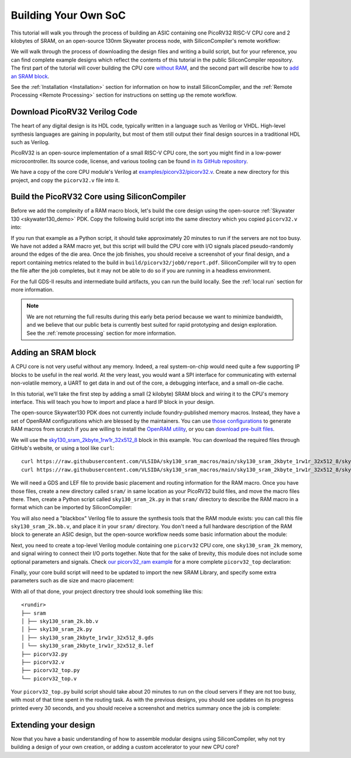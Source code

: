 Building Your Own SoC
=====================

This tutorial will walk you through the process of building an ASIC containing one PicoRV32 RISC-V CPU core and 2 kilobytes of SRAM, on an open-source 130nm Skywater process node, with SiliconCompiler's remote workflow:

.. image:: ../_images/picorv32_ram_report.png

We will walk through the process of downloading the design files and writing a build script, but for your reference, you can find complete example designs which reflect the contents of this tutorial in the public SiliconCompiler repository. The first part of the tutorial will cover building the CPU core `without RAM <https://github.com/siliconcompiler/siliconcompiler/tree/main/examples/picorv32>`_, and the second part will describe how to `add an SRAM block <https://github.com/siliconcompiler/siliconcompiler/tree/main/examples/picorv32>`_.

See the :ref:`Installation <Installation>` section for information on how to install SiliconCompiler, and the :ref:`Remote Processing <Remote Processing>` section for instructions on setting up the remote workflow.

Download PicoRV32 Verilog Code
------------------------------

The heart of any digital design is its HDL code, typically written in a language such as Verilog or VHDL. High-level synthesis languages are gaining in popularity, but most of them still output their final design sources in a traditional HDL such as Verilog.

PicoRV32 is an open-source implementation of a small RISC-V CPU core, the sort you might find in a low-power microcontroller. Its source code, license, and various tooling can be found `in its GitHub repository <https://github.com/YosysHQ/picorv32>`_.

We have a copy of the core CPU module's Verilog at `examples/picorv32/picorv32.v <https://github.com/siliconcompiler/siliconcompiler/blob/main/examples/picorv32/picorv32.v>`_. Create a new directory for this project, and copy the ``picorv32.v`` file into it.

Build the PicoRV32 Core using SiliconCompiler
---------------------------------------------

Before we add the complexity of a RAM macro block, let's build the core design using the open-source :ref:`Skywater 130 <skywater130_demo>` PDK. Copy the following build script into the same directory which you copied ``picorv32.v`` into:

.. code-block:: python
    :caption: <project_dir>/picorv32.py

    import siliconcompiler

    chip = siliconcompiler.Chip('picorv32')
    chip.load_target('skywater130_demo')
    chip.input('picorv32.v')
    chip.set('option', 'remote', True)
    chip.run()

If you run that example as a Python script, it should take approximately 20 minutes to run if the servers are not too busy. We have not added a RAM macro yet, but this script will build the CPU core with I/O signals placed pseudo-randomly around the edges of the die area. Once the job finishes, you should receive a screenshot of your final design, and a report containing metrics related to the build in ``build/picorv32/job0/report.pdf``. SiliconCompiler will try to open the file after the job completes, but it may not be able to do so if you are running in a headless environment.

.. image:: ../_images/picorv32_report.png

For the full GDS-II results and intermediate build artifacts, you can run the build locally. See the :ref:`local run` section for more information.

.. note::

    We are not returning the full results during this early beta period because we want to minimize bandwidth, and we believe that our public beta is currently best suited for rapid prototyping and design exploration. See the :ref:`remote processing` section for more information.

Adding an SRAM block
--------------------

A CPU core is not very useful without any memory. Indeed, a real system-on-chip would need quite a few supporting IP blocks to be useful in the real world. At the very least, you would want a SPI interface for communicating with external non-volatile memory, a UART to get data in and out of the core, a debugging interface, and a small on-die cache.

In this tutorial, we'll take the first step by adding a small (2 kilobyte) SRAM block and wiring it to the CPU's memory interface. This will teach you how to import and place a hard IP block in your design.

The open-source Skywater130 PDK does not currently include foundry-published memory macros. Instead, they have a set of OpenRAM configurations which are blessed by the maintainers. You can use `those configurations <https://github.com/VLSIDA/OpenRAM/tree/stable/technology/sky130>`_ to generate RAM macros from scratch if you are willing to install the `OpenRAM utility <https://github.com/VLSIDA/OpenRAM>`_, or you can `download pre-built files <https://github.com/VLSIDA/sky130_sram_macros>`_.

We will use the `sky130_sram_2kbyte_1rw1r_32x512_8 <https://github.com/VLSIDA/sky130_sram_macros/tree/main/sky130_sram_2kbyte_1rw1r_32x512_8>`_ block in this example. You can download the required files through GitHub's website, or using a tool like  ``curl``::

    curl https://raw.githubusercontent.com/VLSIDA/sky130_sram_macros/main/sky130_sram_2kbyte_1rw1r_32x512_8/sky130_sram_2kbyte_1rw1r_32x512_8.gds > sky130_sram_2kbyte_1rw1r_32x512_8.gds
    curl https://raw.githubusercontent.com/VLSIDA/sky130_sram_macros/main/sky130_sram_2kbyte_1rw1r_32x512_8/sky130_sram_2kbyte_1rw1r_32x512_8.lef > sky130_sram_2kbyte_1rw1r_32x512_8.lef

We will need a GDS and LEF file to provide basic placement and routing information for the RAM macro. Once you have those files, create a new directory called ``sram/`` in same location as your PicoRV32 build files, and move the macro files there. Then, create a Python script called ``sky130_sram_2k.py`` in that ``sram/`` directory to describe the RAM macro in a format which can be imported by SiliconCompiler:

.. code-block:: python
    :caption: <project_dir>/sram/sky130_sram_2k.py

    import siliconcompiler

    def setup(chip):
        # Core values.
        design = 'sky130_sram_2k'
        stackup = chip.get('option', 'stackup')

        # Create Library object to represent the macro.
        lib = siliconcompiler.Library(chip, design)
        lib.set('output', stackup, 'gds', f'sram/sky130_sram_2kbyte_1rw1r_32x512_8.gds')
        lib.set('output', stackup, 'lef', f'sram/sky130_sram_2kbyte_1rw1r_32x512_8.lef')
        # Set the 'copy' field to True to pull these files into the build directory during
        # the 'import' task, which makes them available for the remote workflow to use.
        lib.set('output', stackup, 'gds', True, field='copy')
        lib.set('output', stackup, 'lef', True, field='copy')

        return lib

You will also need a "blackbox" Verilog file to assure the synthesis tools that the RAM module exists: you can call this file ``sky130_sram_2k.bb.v``, and place it in your ``sram/`` directory. You don't need a full hardware description of the RAM block to generate an ASIC design, but the open-source workflow needs some basic information about the module:

.. code-block:: verilog
    :caption: <project_dir>/sram/sky130_sram_2k.bb.v

    (* blackbox *)
    module sky130_sram_2kbyte_1rw1r_32x512_8(
    `ifdef USE_POWER_PINS
        vccd1,
        vssd1,
    `endif
    // Port 0: RW
        input clk0,
        input csb0,
        input web0,
        input [3:0] wmask0,
        input [8:0] addr0,
        input [31:0] din0,
        output reg [31:0] dout0,
    // Port 1: R
        input clk1,
        input csb1,
        input [8:0] addr1,
        output reg [31:0] dout1
      );
    endmodule

Next, you need to create a top-level Verilog module containing one ``picorv32`` CPU core, one ``sky130_sram_2k`` memory, and signal wiring to connect their I/O ports together. Note that for the sake of brevity, this module does not include some optional parameters and signals. Check `our picorv32_ram example <https://github.com/siliconcompiler/siliconcompiler/blob/main/examples/picorv32_ram/picorv32_top.v>`_ for a more complete ``picorv32_top`` declaration:

.. code-block:: verilog
    :caption: <project_dir>/picorv32_top.v

    `timescale 1 ns / 1 ps

    module picorv32_top (
            input clk, resetn,
            output reg trap,

            // Look-Ahead Interface
            output            mem_la_read,
            output            mem_la_write,
            output     [31:0] mem_la_addr,
            output reg [31:0] mem_la_wdata,
            output reg [ 3:0] mem_la_wstrb,

            // Pico Co-Processor Interface (PCPI)
            output reg        pcpi_valid,
            output reg [31:0] pcpi_insn,
            output     [31:0] pcpi_rs1,
            output     [31:0] pcpi_rs2,
            input             pcpi_wr,
            input      [31:0] pcpi_rd,
            input             pcpi_wait,
            input             pcpi_ready,

            // IRQ Interface
            input      [31:0] irq,
            output reg [31:0] eoi,

            // Trace Interface
            output reg        trace_valid,
            output reg [35:0] trace_data
    );

        // Memory signals.
        reg mem_valid, mem_instr, mem_ready;
        reg [31:0] mem_addr;
        reg [31:0] mem_wdata;
        reg [ 3:0] mem_wstrb;
        reg [31:0] mem_rdata;

        // No 'ready' signal in sky130 SRAM macro; presumably it is single-cycle?
        always @(posedge clk)
            mem_ready <= mem_valid;

        // (Signals have the same name as the picorv32 module: use '.*' to autofill)
        picorv32 rv32_soc (
          .*
        );

        // SRAM with always-active chip select and write control bits.
        sky130_sram_2kbyte_1rw1r_32x512_8 sram (
            .clk0(clk),
            .csb0('b0),
            .web0(!(mem_wstrb != 0)),
            .wmask0(mem_wstrb),
            .addr0(mem_addr),
            .din0(mem_wdata),
            .dout0(mem_rdata),
            .clk1(clk),
            .csb1('b1),
            .addr1('b0),
            .dout1()
        );
    endmodule

Finally, your core build script will need to be updated to import the new SRAM Library, and specify some extra parameters such as die size and macro placement:

.. code-block:: python
    :caption: <project_dir>/picorv32_top.py

    import siliconcompiler

    design = 'picorv32_top'
    die_width = 1000
    die_height = 1000

    chip = siliconcompiler.Chip(design)
    chip.load_target('skywater130_demo')

    # Set input source files.
    chip.input(f'{design}.v')
    chip.input('picorv32.v')
    chip.input('sram/sky130_sram_2k.bb.v')

    # Set clock period, so that we won't need to provide an SDC constraints file.
    chip.clock('clk', period=10)

    # Set die outline and core area.
    chip.set('constraint', 'outline', [(0,0), (die_width, die_height)])
    chip.set('constraint', 'corearea', [(10,10), (die_width-10, die_height-10)])

    # Setup SRAM macro library.
    from sram import sky130_sram_2k
    chip.use(sky130_sram_2k)
    chip.add('asic', 'macrolib', 'sky130_sram_2k')

    # SRAM pins are inside the macro boundary; no routing blockage padding is needed.
    chip.set('tool', 'openroad', 'task', 'route', 'var', 'grt_macro_extension', '0')
    # Disable CDL file generation until we can find a CDL file for the SRAM block.
    chip.set('tool', 'openroad', 'task', 'export', 'var', 'write_cdl', 'false')

    # Place macro instance.
    chip.set('constraint', 'component', 'sram', 'placement', (500.0, 250.0, 0.0))
    chip.set('constraint', 'component', 'sram', 'rotation', 270)

    # Build on a remote server.
    chip.set('option', 'remote', True)
    chip.run()

With all of that done, your project directory tree should look something like this::

    <rundir>
    ├── sram
    │ ├── sky130_sram_2k.bb.v
    │ ├── sky130_sram_2k.py
    │ ├── sky130_sram_2kbyte_1rw1r_32x512_8.gds
    │ └── sky130_sram_2kbyte_1rw1r_32x512_8.lef
    ├── picorv32.py
    ├── picorv32.v
    ├── picorv32_top.py
    └── picorv32_top.v

Your ``picorv32_top.py`` build script should take about 20 minutes to run on the cloud servers if they are not too busy, with most of that time spent in the routing task. As with the previous designs, you should see updates on its progress printed every 30 seconds, and you should receive a screenshot and metrics summary once the job is complete:

.. image:: ../_images/picorv32_ram_report.png

Extending your design
---------------------

Now that you have a basic understanding of how to assemble modular designs using SiliconCompiler, why not try building a design of your own creation, or adding a custom accelerator to your new CPU core?
